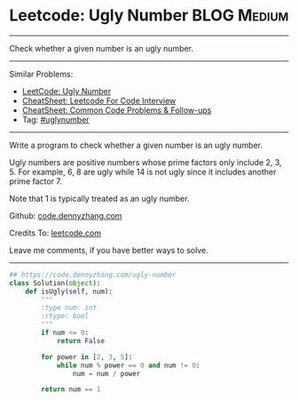 * Leetcode: Ugly Number                                          :BLOG:Medium:
#+STARTUP: showeverything
#+OPTIONS: toc:nil \n:t ^:nil creator:nil d:nil
:PROPERTIES:
:type:     uglynumber, prime, redo
:END:
---------------------------------------------------------------------
Check whether a given number is an ugly number.
---------------------------------------------------------------------
#+BEGIN_HTML
<a href="https://github.com/dennyzhang/code.dennyzhang.com/tree/master/problems/ugly-number-ii"><img align="right" width="200" height="183" src="https://www.dennyzhang.com/wp-content/uploads/denny/watermark/github.png" /></a>
#+END_HTML
Similar Problems:
- [[https://code.dennyzhang.com/ugly-number][LeetCode: Ugly Number]]
- [[https://cheatsheet.dennyzhang.com/cheatsheet-leetcode-A4][CheatSheet: Leetcode For Code Interview]]
- [[https://cheatsheet.dennyzhang.com/cheatsheet-followup-A4][CheatSheet: Common Code Problems & Follow-ups]]
- Tag: [[https://code.dennyzhang.com/followup-uglynumber][#uglynumber]]
---------------------------------------------------------------------
Write a program to check whether a given number is an ugly number.

Ugly numbers are positive numbers whose prime factors only include 2, 3, 5. For example, 6, 8 are ugly while 14 is not ugly since it includes another prime factor 7.

Note that 1 is typically treated as an ugly number.

Github: [[https://github.com/dennyzhang/code.dennyzhang.com/tree/master/problems/ugly-number][code.dennyzhang.com]]

Credits To: [[https://leetcode.com/problems/ugly-number/description/][leetcode.com]]

Leave me comments, if you have better ways to solve.
---------------------------------------------------------------------

#+BEGIN_SRC python
## https://code.dennyzhang.com/ugly-number
class Solution(object):
    def isUgly(self, num):
        """
        :type num: int
        :rtype: bool
        """
        if num <= 0:
            return False

        for power in [2, 3, 5]:
            while num % power == 0 and num != 0:
                num = num / power

        return num == 1
#+END_SRC

#+BEGIN_HTML
<div style="overflow: hidden;">
<div style="float: left; padding: 5px"> <a href="https://www.linkedin.com/in/dennyzhang001"><img src="https://www.dennyzhang.com/wp-content/uploads/sns/linkedin.png" alt="linkedin" /></a></div>
<div style="float: left; padding: 5px"><a href="https://github.com/dennyzhang"><img src="https://www.dennyzhang.com/wp-content/uploads/sns/github.png" alt="github" /></a></div>
<div style="float: left; padding: 5px"><a href="https://www.dennyzhang.com/slack" target="_blank" rel="nofollow"><img src="https://www.dennyzhang.com/wp-content/uploads/sns/slack.png" alt="slack"/></a></div>
</div>
#+END_HTML
